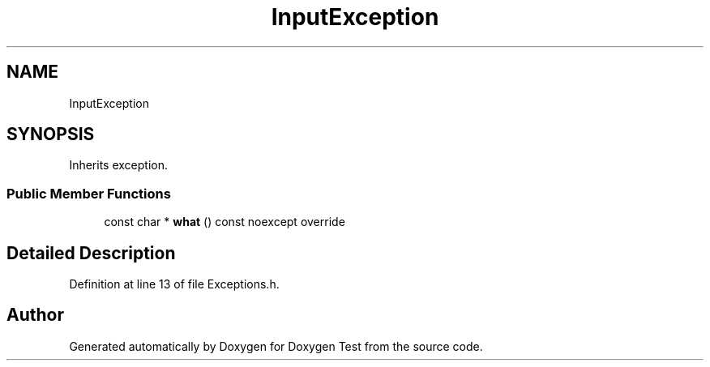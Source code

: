 .TH "InputException" 3 "Wed Dec 22 2021" "Doxygen Test" \" -*- nroff -*-
.ad l
.nh
.SH NAME
InputException
.SH SYNOPSIS
.br
.PP
.PP
Inherits exception\&.
.SS "Public Member Functions"

.in +1c
.ti -1c
.RI "const char * \fBwhat\fP () const noexcept override"
.br
.in -1c
.SH "Detailed Description"
.PP 
Definition at line 13 of file Exceptions\&.h\&.

.SH "Author"
.PP 
Generated automatically by Doxygen for Doxygen Test from the source code\&.
